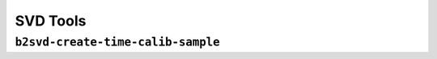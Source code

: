 .. _svdtoools:

SVD Tools
---------

``b2svd-create-time-calib-sample``
~~~~~~~~~~~~~~~~~~~~~~~~~~~~~~~~~~~~~~~

.. argparse::
   :filename: svd/tools/b2svd-create-time-calib-sample
   :func: arg_parser
   :prog: b2svd-create-time-calib-sample
   :nodefault:
   :nogroupsections:
